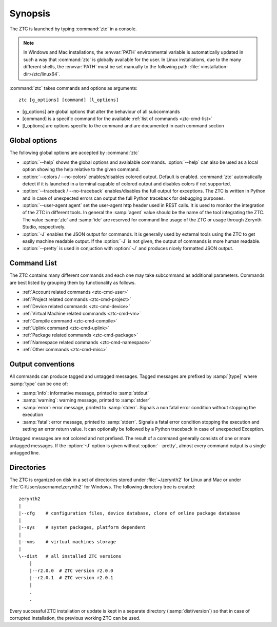.. _ztc-synopsis:

Synopsis
========

The ZTC is launched by typing :command:`ztc` in a console. 

.. note:: In Windows and Mac installations, the :envvar:`PATH` environmental variable is automatically updated in such a way that :command:`ztc` is globally available for the user. In Linux installations, due to the many different shells, the :envvar:`PATH` must be set manually to the following path: :file:`<installation-dir>/ztc/linux64`.

:command:`ztc` takes commands and options as arguments::
    
    ztc [g_options] [command] [l_options]

* [g_options] are global options that alter the behaviour of all subcommands
* [command] is a specific command for the available :ref:`list of commands <ztc-cmd-list>`
* [l_options] are options specific to the command and are documented in each command section

Global options
--------------

The following global options are accepted by :command:`ztc`

* :option:`--help` shows the global options and avaialable commands. :option:`--help` can also be used as a local option showing the help relative to the given command.
* :option:`--colors / --no-colors` enables/disables colored output. Default is enabled. :command:`ztc` automatically detect if it is launched in a terminal capable of colored output and disables colors if not supported.
* :option:`--traceback / --no-traceback` enables/disables the full output for exceptions. The ZTC is written in Python and in case of unexpected errors can output the full Python traceback for debugging purposes.
* :option:`--user-agent agent` set the user-agent http header used in REST calls. It is used to monitor the integration of the ZTC in different tools. In general the :samp:`agent` value should be the name of the tool integrating the ZTC. The value :samp:`ztc` and :samp:`ide` are reserved for command line usage of the ZTC or usage through Zerynth Studio, respectively.
* :option:`-J` enables the JSON output for commands. It is generally used by external tools using the ZTC to get easily machine readable output. If the :option:`-J` is not given, the output of commands is more human readable. 
* :option:`--pretty` is used in conjuction with :option:`-J` and produces nicely formatted JSON output.


.. _ztc-cmd-list

Command List
------------

The ZTC contains many different commands and each one may take subcommand as additional parameters. Commands are best listed by grouping them by functionality as follows.

* :ref:`Account related commands <ztc-cmd-user>`
* :ref:`Project related commands <ztc-cmd-project>`
* :ref:`Device related commands <ztc-cmd-device>`
* :ref:`Virtual Machine related commands <ztc-cmd-vm>`
* :ref:`Compile command <ztc-cmd-compile>`
* :ref:`Uplink command <ztc-cmd-uplink>`
* :ref:`Package related commands <ztc-cmd-package>`
* :ref:`Namespace related commands <ztc-cmd-namespace>`
* :ref:`Other commands <ztc-cmd-misc>`


Output conventions
------------------

All commands can produce tagged and untagged messages. Tagged messages are prefixed by :samp:`[type]` where :samp:`type` can be one of:

* :samp:`info`: informative message, printed to :samp:`stdout`
* :samp:`warning`: warning message, printed to :samp:`stderr`
* :samp:`error`: error message, printed to :samp:`stderr`. Signals a non fatal error condition without stopping the execution
* :samp:`fatal`: error message, printed to :samp:`stderr`. Signals a fatal error condition stopping the execution and setting an error return value. It can optionally be followed by a Python traceback in case of unexpected Exception.

Untagged messages are not colored and not prefixed. The result of a command  generally consists of one or more untagged messages. If the :option:`-J` option is given without :option:`--pretty`, almost every command output is a single untagged line.


Directories
-----------

The ZTC is organized on disk in a set of directories stored under :file:`~/zerynth2` for Linux and Mac or under :file:`C:\Users\username\zerynth2` for Windows. The following directory tree is created: ::

    zerynth2
    |
    |--cfg    # configuration files, device database, clone of online package database
    |
    |--sys    # system packages, platform dependent
    |
    |--vms    # virtual machines storage
    |
    \--dist   # all installed ZTC versions
        |
        |--r2.0.0  # ZTC version r2.0.0
        |--r2.0.1  # ZTC version r2.0.1
        |
        .
        .
Every successful ZTC installation or update is kept in a separate directory (:samp:`dist/version`) so that in case of corrupted installation, the previous working ZTC can be used.

    
